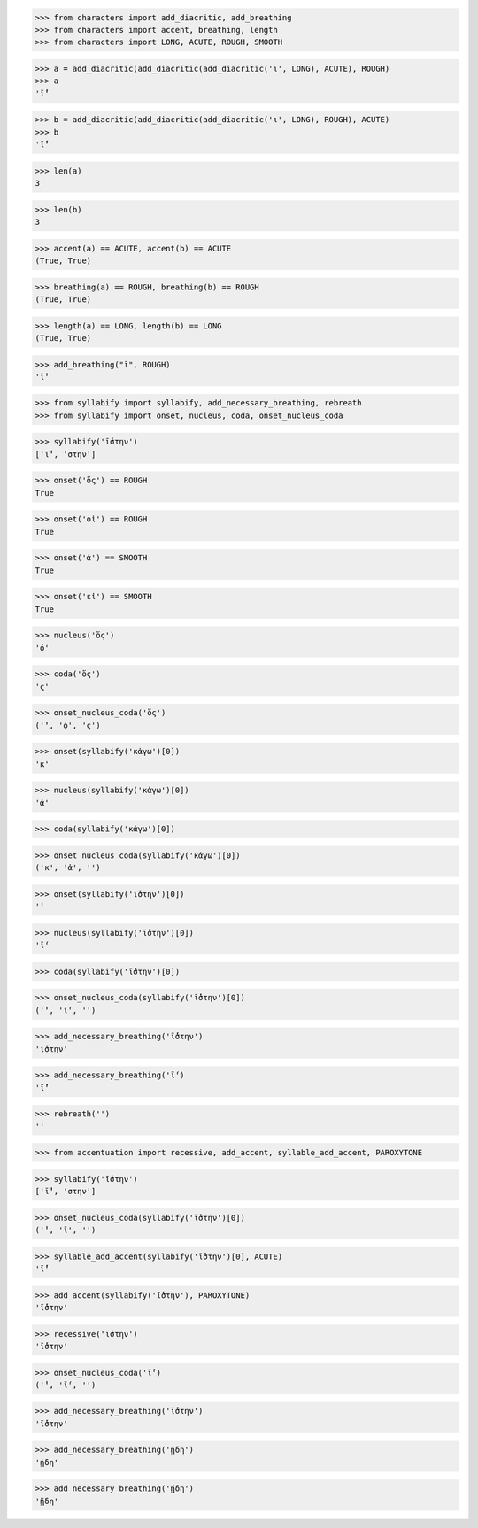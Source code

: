 >>> from characters import add_diacritic, add_breathing
>>> from characters import accent, breathing, length
>>> from characters import LONG, ACUTE, ROUGH, SMOOTH

>>> a = add_diacritic(add_diacritic(add_diacritic('ι', LONG), ACUTE), ROUGH)
>>> a
'ῑ́̔'

>>> b = add_diacritic(add_diacritic(add_diacritic('ι', LONG), ROUGH), ACUTE)
>>> b
'ῑ̔́'

>>> len(a)
3

>>> len(b)
3

>>> accent(a) == ACUTE, accent(b) == ACUTE
(True, True)

>>> breathing(a) == ROUGH, breathing(b) == ROUGH
(True, True)

>>> length(a) == LONG, length(b) == LONG
(True, True)

>>> add_breathing("ῑ", ROUGH)
'ῑ̔'

>>> from syllabify import syllabify, add_necessary_breathing, rebreath
>>> from syllabify import onset, nucleus, coda, onset_nucleus_coda

>>> syllabify('ῑ́̔στην')
['ῑ́̔', 'στην']

>>> onset('ὅς') == ROUGH
True

>>> onset('οἱ') == ROUGH
True

>>> onset('ἀ') == SMOOTH
True

>>> onset('εἰ') == SMOOTH
True

>>> nucleus('ὅς')
'ό'

>>> coda('ὅς')
'ς'

>>> onset_nucleus_coda('ὅς')
('̔', 'ό', 'ς')

>>> onset(syllabify('κἀγω')[0])
'κ'

>>> nucleus(syllabify('κἀγω')[0])
'ἀ'

>>> coda(syllabify('κἀγω')[0])

>>> onset_nucleus_coda(syllabify('κἀγω')[0])
('κ', 'ἀ', '')

>>> onset(syllabify('ῑ̔́στην')[0])
'̔'

>>> nucleus(syllabify('ῑ̔́στην')[0])
'ῑ́'

>>> coda(syllabify('ῑ̔́στην')[0])

>>> onset_nucleus_coda(syllabify('ῑ̔́στην')[0])
('̔', 'ῑ́', '')

>>> add_necessary_breathing('ῑ̔́στην')
'ῑ̔́στην'

>>> add_necessary_breathing('ῑ́')
'ῑ̓́'

>>> rebreath('')
''


>>> from accentuation import recessive, add_accent, syllable_add_accent, PAROXYTONE

>>> syllabify('ῑ̔στην')
['ῑ̔', 'στην']

>>> onset_nucleus_coda(syllabify('ῑ̔στην')[0])
('̔', 'ῑ', '')

>>> syllable_add_accent(syllabify('ῑ̔στην')[0], ACUTE)
'ῑ̔́'

>>> add_accent(syllabify('ῑ̔στην'), PAROXYTONE)
'ῑ̔́στην'

>>> recessive('ῑ̔στην')
'ῑ̔́στην'

>>> onset_nucleus_coda('ῑ̔́')
('̔', 'ῑ́', '')

>>> add_necessary_breathing('ῑ̔́στην')
'ῑ̔́στην'

>>> add_necessary_breathing('ῃδη')
'ᾐδη'

>>> add_necessary_breathing('ῄδη')
'ᾔδη'

